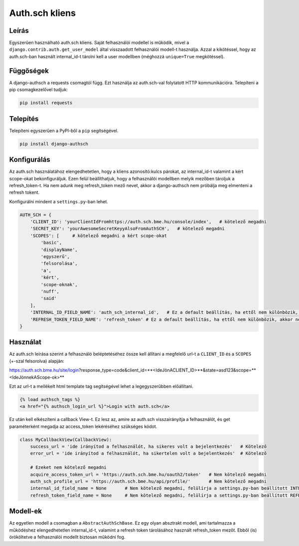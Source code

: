===============
Auth.sch kliens
===============

Leírás
------

Egyszerűen használható auth.sch kliens. Saját felhasználói modellel is működik, mivel a
``django.contrib.auth.get_user_model`` által visszaadott felhasználói modell-t használja. Azzal a kikötéssel, hogy az
auth.sch-ban használt internal_id-t tárolni kell a user modellben (méghozzá ``unique=True`` megkötéssel).

Függőségek
----------
A django-authsch a requests csomagtól függ. Ezt használja az auth.sch-val folytatott HTTP kommunikációra. Telepíteni a
pip csomagkezelővel tudjuk:

.. code-block:: bash

    pip install requests

Telepítés
---------
Telepíteni egyszerűen a PyPI-ből a ``pip`` segítségével.

.. code-block:: bash

    pip install django-authsch

Konfigurálás
------------
Az auth.sch használatához elengedhetetlen, hogy a kliens azonosító:kulcs párokat, az internal_id-t valamint a kért scope-okat
bekonfiguráljuk. Ezen felül beállíthatjuk, hogy a felhasználói modellben melyik mezőben tároljuk a refresh_token-t. Ha
nem adunk meg refresh_token mező nevet, akkor a django-authsch nem próbálja meg elmenteni a refresh tokent.

Konfigurálni mindent a ``settings.py``-ban lehet.

.. code-block:: python

    AUTH_SCH = {
        'CLIENT_ID': 'yourClientIdFromhttps://auth.sch.bme.hu/console/index',   # kötelező megadni
        'SECRET_KEY': 'yourAwesomeSecretKeyyAlsoFromAuthSCH',   # kötelező megadni
        'SCOPES': [     # kötelező megadni a kért scope-okat
            'basic',
            'displayName',
            'egyszerű',
            'felsorolása',
            'a',
            'kért',
            'scope-oknak',
            'nuff',
            'said'
        ],
        'INTERNAL_ID_FIELD_NAME': 'auth_sch_internal_id',   # Ez a default beállítás, ha ettől nem különbözik, akkor nem kötelező megadni
        'REFRESH_TOKEN_FIELD_NAME': 'refresh_token' # Ez a default beállítás, ha ettől nem különbözik, akkor nem kötelező megadni
    }

Használat
---------
Az auth.sch leírása szerint a felhasználó beléptetéséhez össze kell állítani a megfelelő url-t a ``CLIENT_ID`` és a
``SCOPES`` (+-szal felsorolva) alapján:

https://auth.sch.bme.hu/site/login?response_type=code&client_id=**<IdeJönACLIENT_ID>**&state=asd123&scope=**<IdeJönnekAScope-ok>**

Ezt az url-t a mellékelt html template tag segítségével lehet a legegyszerűbben előállítani.

.. code-block:: django

    {% load authsch_tags %}
    <a href="{% authsch_login_url %}">Login with auth.sch</a>

Ez után kell elkészíteni a callback View-t. Ez lesz az, amire az auth.sch visszairányítja a felhasználót, és get
paraméterként megadja az access_token lekéréséhez szükséges kódot.

.. code-block:: python

    class MyCallbackView(CallbackView):
        success_url = 'ide irányítod a felhasználót, ha sikeres volt a bejelentkezés'   # Kötelező
        error_url = 'ide irányítod a felhasználót, ha sikertelen volt a bejelentkezés'  # Kötelező

        # Ezeket nem kötelező megadni
        acquire_access_token_url = 'https://auth.sch.bme.hu/oauth2/token'   # Nem kötelező megadni
        auth_sch_profile_url = 'https://auth.sch.bme.hu/api/profile/'       # Nem kötelező megadni
        internal_id_field_name = None       # Nem kötelező megadni, felülírja a settings.py-ban beállított INTERNAL_ID_FIELD_NAME-t
        refresh_token_field_name = None     # Nem kötelező megadni, felülírja a settings.py-ban beállított REFRESH_TOKEN_FIELD_NAME-t

Modell-ek
---------
Az egyetlen modell a csomagban a ``AbstractAuthSchBase``. Ez egy olyan absztrakt modell, ami tartalmazza a működéshez
elengedhetetlen internal_id-t, valamint a refresh token tárolásához használt refresh_token mezőt. Ebből (is) örököltetve
a felhasználói modellt biztosan működni fog.
